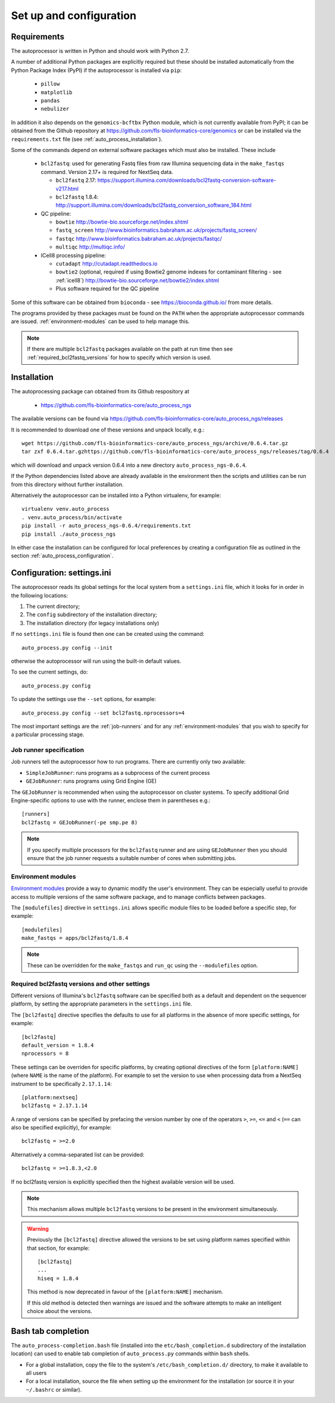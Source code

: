 Set up and configuration
========================

Requirements
************

The autoprocessor is written in Python and should work with Python 2.7.

A number of additional Python packages are explicitly required but these
should be installed automatically from the Python Package Index (PyPI)
if the autoprocessor is installed via ``pip``:

 * ``pillow``
 * ``matplotlib``
 * ``pandas``
 * ``nebulizer``

In addition it also depends on the ``genomics-bcftbx`` Python module,
which is not currently available from PyPI; it can be obtained from
the Github repository at
https://github.com/fls-bioinformatics-core/genomics or can be installed
via the ``requirements.txt`` file (see :ref:`auto_process_installation`).

Some of the commands depend on external software packages which must
also be installed. These include

 * ``bcl2fastq``: used for generating Fastq files from raw Illumina
   sequencing data in the ``make_fastqs`` command. Version 2.17+ is
   required for NextSeq data.

   - ``bcl2fastq`` 2.17: https://support.illumina.com/downloads/bcl2fastq-conversion-software-v217.html
   - ``bcl2fastq`` 1.8.4: http://support.illumina.com/downloads/bcl2fastq_conversion_software_184.html

 * QC pipeline:

   - ``bowtie`` http://bowtie-bio.sourceforge.net/index.shtml
   - ``fastq_screen`` http://www.bioinformatics.babraham.ac.uk/projects/fastq_screen/
   - ``fastqc`` http://www.bioinformatics.babraham.ac.uk/projects/fastqc/
   - ``multiqc`` http://multiqc.info/

 * ICell8 processing pipeline:

   - ``cutadapt`` http://cutadapt.readthedocs.io
   - ``bowtie2`` (optional, required if using Bowtie2 genome indexes
     for contaminant filtering - see :ref:`icell8`)
     http://bowtie-bio.sourceforge.net/bowtie2/index.shtml
   - Plus software required for the QC pipeline

Some of this software can be obtained from ``bioconda`` - see
https://bioconda.github.io/ from more details.

The programs provided by these packages must be found on the ``PATH`` when
the appropriate autoprocessor commands are issued. :ref:`environment-modules`
can be used to help manage this.

..  note::

    If there are multiple ``bcl2fastq`` packages available on the path
    at run time then see :ref:`required_bcl2fastq_versions` for how to
    specify which version is used.

.. _auto_process_installation:

Installation
************

The autoprocessing package can obtained from its Github respository at

 * https://github.com/fls-bioinformatics-core/auto_process_ngs

The available versions can be found via
https://github.com/fls-bioinformatics-core/auto_process_ngs/releases

It is recommended to download one of these versions and unpack locally,
e.g.::

    wget https://github.com/fls-bioinformatics-core/auto_process_ngs/archive/0.6.4.tar.gz
    tar zxf 0.6.4.tar.gzhttps://github.com/fls-bioinformatics-core/auto_process_ngs/releases/tag/0.6.4

which will download and unpack version 0.6.4 into a new directory
``auto_process_ngs-0.6.4``.

If the Python dependencies listed above are already available in the
environment then the scripts and utilities can be run from this
directory without further installation.

Alternatively the autoprocessor can be installed into a Python
virtualenv, for example::

    virtualenv venv.auto_process
    . venv.auto_process/bin/activate
    pip install -r auto_process_ngs-0.6.4/requirements.txt
    pip install ./auto_process_ngs

In either case the installation can be configured for local preferences
by creating a configuration file as outlined in the section
:ref:`auto_process_configuration`.

.. _auto_process_configuration:

Configuration: settings.ini
***************************

The autoprocessor reads its global settings for the local system from a
``settings.ini`` file, which it looks for in order in the following
locations:

1. The current directory;
2. The ``config`` subdirectory of the installation directory;
3. The installation directory (for legacy installations only)

If no ``settings.ini`` file is found then one can be created using the
command::

    auto_process.py config --init

otherwise the autoprocessor will run using the built-in default values.

To see the current settings, do::

    auto_process.py config

To update the settings use the ``--set`` options, for example::

    auto_process.py config --set bcl2fastq.nprocessors=4

The most important settings are the :ref:`job-runners` and for any
:ref:`environment-modules` that you wish to specify for a particular
processing stage.

.. _job-runners:

Job runner specification
------------------------

Job runners tell the autoprocessor how to run programs. There are
currently only two available:

* ``SimpleJobRunner``: runs programs as a subprocess of the current process
* ``GEJobRunner``: runs programs using Grid Engine (GE)

The ``GEJobRunner`` is recommended when using the autoprocessor on cluster
systems. To specify additional Grid Engine-specific options to use with
the runner, enclose them in parentheses e.g.::

    [runners]
    bcl2fastq = GEJobRunner(-pe smp.pe 8)

.. note::

   If you specify multiple processors for the ``bcl2fastq`` runner and are
   using ``GEJobRunner`` then you should ensure that the job runner requests
   a suitable number of cores when submitting jobs.

.. _environment-modules:

Environment modules
-------------------

`Environment modules <http://modules.sourceforge.net/>`_ provide a way to
dynamic modify the user's environment. They can be especially useful to
provide access to multiple versions of the same software package, and to
manage conflicts between packages.

The ``[modulefiles]`` directive in ``settings.ini`` allows specific module
files to be loaded before a specific step, for example::

    [modulefiles]
    make_fastqs = apps/bcl2fastq/1.8.4

.. note::

   These can be overridden for the ``make_fastqs`` and ``run_qc`` using
   the ``--modulefiles`` option.

.. _required_bcl2fastq_versions:

Required bcl2fastq versions and other settings
----------------------------------------------

Different versions of Illumina's ``bcl2fastq`` software can be specified
both as a default and dependent on the sequencer platform, by setting the
appropriate parameters in the ``settings.ini`` file.

The ``[bcl2fastq]`` directive specifies the defaults to use for all
platforms in the absence of more specific settings, for example::

    [bcl2fastq]
    default_version = 1.8.4
    nprocessors = 8

These settings can be overriden for specific platforms, by creating optional
directives of the form ``[platform:NAME]`` (where ``NAME`` is the name of the
platform). For example to set the version to use when processing data from a
NextSeq instrument to be specifically ``2.17.1.14``::

    [platform:nextseq]
    bcl2fastq = 2.17.1.14

A range of versions can be specified by prefacing the version number by
one of the operators ``>``, ``>=``, ``<=`` and ``<`` (``==`` can also be
specified explicitly), for example::

    bcl2fastq = >=2.0

Alternatively a comma-separated list can be provided::

    bcl2fastq = >=1.8.3,<2.0

If no bcl2fastq version is explicitly specified then the highest available
version will be used.

.. note::

   This mechanism allows multiple ``bcl2fastq`` versions to be present
   in the environment simultaneously.

.. warning::

   Previously the ``[bcl2fastq]`` directive allowed the versions to be
   set using platform names specified within that section, for example::

        [bcl2fastq]
        ...
        hiseq = 1.8.4

   This method is now deprecated in favour of the ``[platform:NAME]``
   mechanism.

   If this old method is detected then warnings are issued and the
   software attempts to make an intelligent choice about the versions.

Bash tab completion
*******************

The ``auto_process-completion.bash`` file (installed into the
``etc/bash_completion.d`` subdirectory of the installation location)
can used to enable tab completion of ``auto_process.py`` commands
within ``bash`` shells.

* For a global installation, copy the file to the system's
  ``/etc/bash_completion.d/`` directory, to make it available
  to all users
* For a local installation, source the file when setting up the
  environment for the installation (or source it in your ``~/.bashrc``
  or similar).


